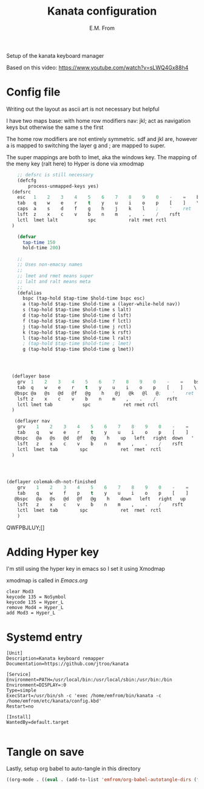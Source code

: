 #+TITLE: Kanata configuration
#+AUTHOR: E.M. From
#+STARTUP: overview

Setup of the kanata keyboard manager

Based on this video:
https://www.youtube.com/watch?v=sLWQ4Gx88h4

* Config file
Writing out the layout as ascii art is not necessary but helpful

I have two maps
base: with home row modifiers 
nav: jkl; act as navigation keys but otherwise the same s the first

The home row modifiers are not entirely symmetric.
sdf and jkl are, however
a is mapped to switching the layer
g and ; are mapped to super.

The super mappings are both to lmet, aka the windows key.
The mapping of the meny key (ralt here) to Hyper is done via xmodmap

#+begin_src lisp :tangle ./config.kbd :mkdirp yes
      ;; defsrc is still necessary
      (defcfg
          process-unmapped-keys yes)
    (defsrc
      esc   1    2    3    4    5    6    7    8    9    0    -    =    bspc
      tab   q    w    e    r    t    y    u    i    o    p    [    ]    \
      caps  a    s    d    f    g    h    j    k    l    ;    '    ret
      lsft  z    x    c    v    b    n    m    ,    .    /    rsft
      lctl  lmet lalt           spc            ralt rmet rctl
    )

      (defvar
        tap-time 150
        hold-time 200)

      ;;
      ;; Uses non-emacsy names
      ;;
      ;; lmet and rmet means super
      ;; lalt and ralt means meta
      ;;
      (defalias
        bspc (tap-hold $tap-time $hold-time bspc esc)
        a (tap-hold $tap-time $hold-time a (layer-while-held nav))
        s (tap-hold $tap-time $hold-time s lalt)
        d (tap-hold $tap-time $hold-time d lsft)
        f (tap-hold $tap-time $hold-time f lctl)
        j (tap-hold $tap-time $hold-time j rctl)
        k (tap-hold $tap-time $hold-time k rsft)
        l (tap-hold $tap-time $hold-time l ralt)
        ; (tap-hold $tap-time $hold-time ; lmet)
        g (tap-hold $tap-time $hold-time g lmet))


    

    (deflayer base
      grv  1    2    3    4    5    6    7    8    9    0    -    =    bspc
      tab  q    w    e    r    t    y    u    i    o    p    [    ]    \
     @bspc @a   @s   @d   @f   @g    h    @j   @k   @l   @;    '    ret
      lsft z    x    c    v    b    n    m    ,    .    /    rsft
      lctl lmet tab           spc            ret rmet rctl
    )

     (deflayer nav
      grv    1    2    3    4    5    6    7    8    9    0    -    =    bspc
      tab    q    w    e    r    t    y    u    i    o    p    [    ]    \
     @bspc   @a   @s   @d   @f   @g    h    up   left   right  down   '   ret
      lsft   z    x    c    v    b    n    m    ,    .    /    rsft
      lctl  lmet  tab        spc            ret  rmet  rctl
    )



  
  (deflayer colemak-dh-not-finished
      grv    1    2    3    4    5    6    7    8    9    0    -    =    bspc
      tab    q    w    f    p    t    y    u    i    o    p    [    ]    \
     @bspc   @a   @s   @d   @f   @g    h    down   left   right   up    '    ret
      lsft   z    x    c    v    b    n    m    ,    .    /    rsft
      lctl  lmet  tab        spc            ret  rmet  rctl
      ) 

#+end_src
QWFPBJLUY;[]
* Adding Hyper key

I'm still using the hyper key in emacs so I set it using Xmodmap

xmodmap is called in [[~/etc/emacs/Emacs.org][Emacs.org]]

#+begin_src shell :tangle ~/etc/emacs/exwm/Xmodmap
  clear Mod3
  keycode 135 = NoSymbol
  keycode 135 = Hyper_L
  remove Mod4 = Hyper_L
  add Mod3 = Hyper_L
#+end_src
  
* Systemd entry

#+begin_src shell :tangle ~/etc/systemd/user/kanata.service
  [Unit]
  Description=Kanata keyboard remapper
  Documentation=https://github.com/jtroo/kanata

  [Service]
  Environment=PATH=/usr/local/bin:/usr/local/sbin:/usr/bin:/bin
  Environment=DISPLAY=:0
  Type=simple
  ExecStart=/usr/bin/sh -c 'exec /home/emfrom/bin/kanata -c /home/emfrom/etc/kanata/config.kbd'
  Restart=no

  [Install]
  WantedBy=default.target

#+end_src

* Tangle on save
Lastly, setup org babel to auto-tangle in this directory

#+begin_src emacs-lisp :tangle ./.dir-locals.el :mkdirp yes
((org-mode . ((eval . (add-to-list 'emfrom/org-babel-autotangle-dirs (file-name-directory (or load-file-name buffer-file-name)))))))
#+end_src

